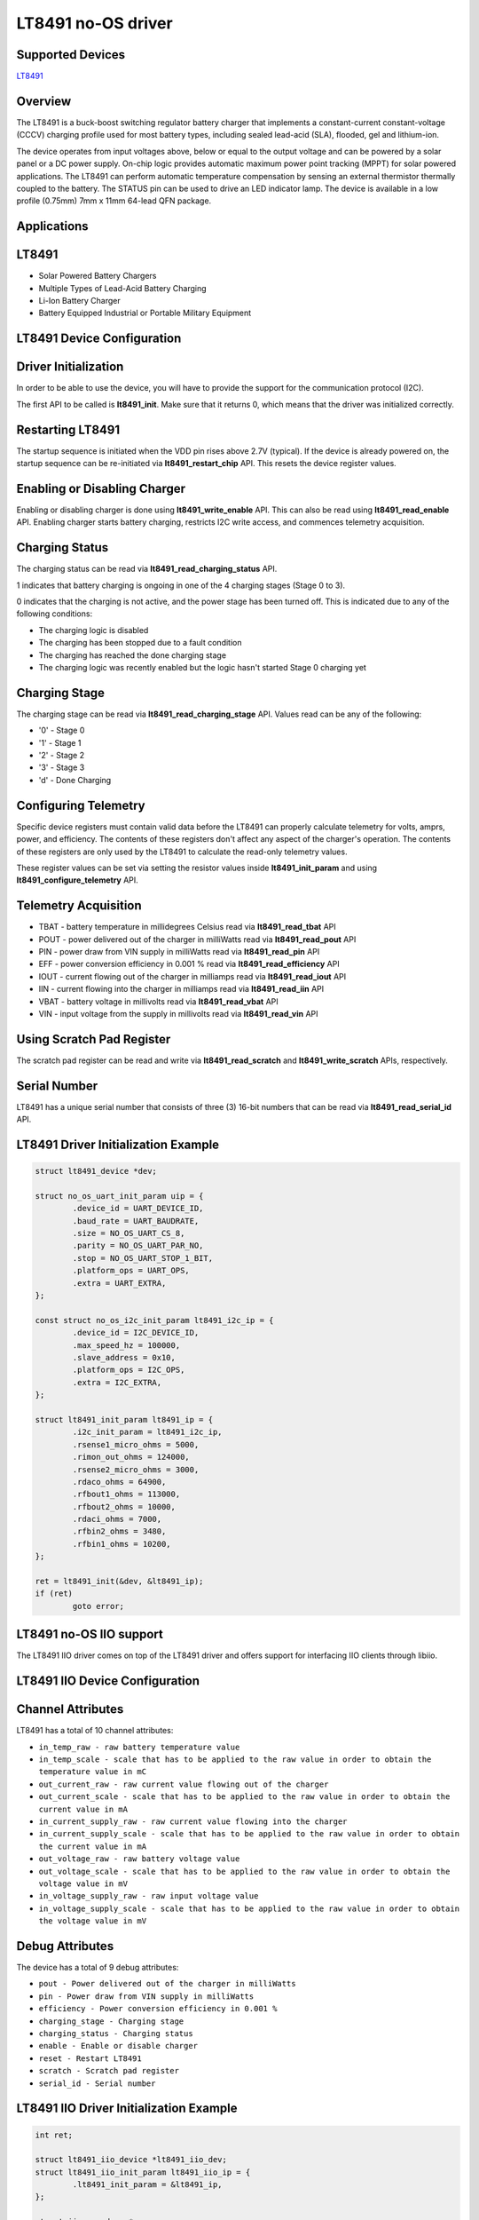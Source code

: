 LT8491 no-OS driver
=====================

.. no-os-doxygen::

Supported Devices
-----------------

`LT8491 <https://www.analog.com/LT8491>`_

Overview
--------

The LT8491 is a buck-boost switching regulator battery charger that implements a
constant-current constant-voltage (CCCV) charging profile used for most battery
types, including sealed lead-acid (SLA), flooded, gel and lithium-ion.

The device operates from input voltages above, below or equal to the output
voltage and can be powered by a solar panel or a DC power supply. On-chip logic
provides automatic maximum power point tracking (MPPT) for solar powered
applications. The LT8491 can perform automatic temperature compensation by
sensing an external thermistor thermally coupled to the battery. The STATUS pin
can be used to drive an LED indicator lamp. The device is available in a low
profile (0.75mm) 7mm x 11mm 64-lead QFN package.

Applications
------------

LT8491
--------

* Solar Powered Battery Chargers
* Multiple Types of Lead-Acid Battery Charging
* Li-Ion Battery Charger
* Battery Equipped Industrial or Portable Military Equipment

LT8491 Device Configuration
-----------------------------

Driver Initialization
---------------------

In order to be able to use the device, you will have to provide the support
for the communication protocol (I2C).

The first API to be called is **lt8491_init**. Make sure that it returns 0,
which means that the driver was initialized correctly.

Restarting LT8491
-----------------

The startup sequence is initiated when the VDD pin rises above 2.7V (typical).
If the device is already powered on, the startup sequence can be re-initiated
via **lt8491_restart_chip** API. This resets the device register values.

Enabling or Disabling Charger
-----------------------------

Enabling or disabling charger is done using **lt8491_write_enable** API. This
can also be read using **lt8491_read_enable** API. Enabling charger starts
battery charging, restricts I2C write access, and commences telemetry
acquisition.

Charging Status
---------------

The charging status can be read via **lt8491_read_charging_status** API.

1 indicates that battery charging is ongoing in one of the 4 charging stages
(Stage 0 to 3).

0 indicates that the charging is not active, and the power stage has been turned
off. This is indicated due to any of the following conditions:

* The charging logic is disabled
* The charging has been stopped due to a fault condition
* The charging has reached the done charging stage
* The charging logic was recently enabled but the logic hasn't started Stage 0 charging yet

Charging Stage
--------------

The charging stage can be read via **lt8491_read_charging_stage** API. Values
read can be any of the following:

* '0' - Stage 0
* '1' - Stage 1
* '2' - Stage 2
* '3' - Stage 3
* 'd' - Done Charging

Configuring Telemetry
---------------------

Specific device registers must contain valid data before the LT8491 can properly
calculate telemetry for volts, amprs, power, and efficiency. The contents of
these registers don't affect any aspect of the charger's operation. The contents
of these registers are only used by the LT8491 to calculate the read-only
telemetry values.

These register values can be set via setting the resistor values inside
**lt8491_init_param** and using **lt8491_configure_telemetry** API.

Telemetry Acquisition
---------------------

* TBAT - battery temperature in millidegrees Celsius read via **lt8491_read_tbat** API
* POUT - power delivered out of the charger in milliWatts read via **lt8491_read_pout** API
* PIN - power draw from VIN supply in milliWatts read via **lt8491_read_pin** API
* EFF - power conversion efficiency in 0.001 % read via **lt8491_read_efficiency** API
* IOUT - current flowing out of the charger in milliamps read via **lt8491_read_iout** API
* IIN - current flowing into the charger in milliamps read via **lt8491_read_iin** API
* VBAT - battery voltage in millivolts read via **lt8491_read_vbat** API
* VIN - input voltage from the supply in millivolts read via **lt8491_read_vin** API

Using Scratch Pad Register
--------------------------

The scratch pad register can be read and write via **lt8491_read_scratch** and
**lt8491_write_scratch** APIs, respectively.

Serial Number
-------------

LT8491 has a unique serial number that consists of three (3) 16-bit numbers that
can be read via **lt8491_read_serial_id** API.

LT8491 Driver Initialization Example
--------------------------------------

.. code-block:: bash

	struct lt8491_device *dev;

	struct no_os_uart_init_param uip = {
		.device_id = UART_DEVICE_ID,
		.baud_rate = UART_BAUDRATE,
		.size = NO_OS_UART_CS_8,
		.parity = NO_OS_UART_PAR_NO,
		.stop = NO_OS_UART_STOP_1_BIT,
		.platform_ops = UART_OPS,
		.extra = UART_EXTRA,
	};

	const struct no_os_i2c_init_param lt8491_i2c_ip = {
		.device_id = I2C_DEVICE_ID,
		.max_speed_hz = 100000,
		.slave_address = 0x10,
		.platform_ops = I2C_OPS,
		.extra = I2C_EXTRA,
	};

	struct lt8491_init_param lt8491_ip = {
		.i2c_init_param = lt8491_i2c_ip,
		.rsense1_micro_ohms = 5000,
		.rimon_out_ohms = 124000,
		.rsense2_micro_ohms = 3000,
		.rdaco_ohms = 64900,
		.rfbout1_ohms = 113000,
		.rfbout2_ohms = 10000,
		.rdaci_ohms = 7000,
		.rfbin2_ohms = 3480,
		.rfbin1_ohms = 10200,
	};

	ret = lt8491_init(&dev, &lt8491_ip);
	if (ret)
		goto error;

LT8491 no-OS IIO support
--------------------------

The LT8491 IIO driver comes on top of the LT8491 driver and offers support
for interfacing IIO clients through libiio.

LT8491 IIO Device Configuration
---------------------------------

Channel Attributes
------------------

LT8491 has a total of 10 channel attributes:

* ``in_temp_raw - raw battery temperature value``
* ``in_temp_scale - scale that has to be applied to the raw value in order to obtain the temperature value in mC``
* ``out_current_raw - raw current value flowing out of the charger``
* ``out_current_scale - scale that has to be applied to the raw value in order to obtain the current value in mA``
* ``in_current_supply_raw - raw current value flowing into the charger``
* ``in_current_supply_scale - scale that has to be applied to the raw value in order to obtain the current value in mA``
* ``out_voltage_raw - raw battery voltage value``
* ``out_voltage_scale - scale that has to be applied to the raw value in order to obtain the voltage value in mV``
* ``in_voltage_supply_raw - raw input voltage value``
* ``in_voltage_supply_scale - scale that has to be applied to the raw value in order to obtain the voltage value in mV``

Debug Attributes
----------------

The device has a total of 9 debug attributes:

* ``pout - Power delivered out of the charger in milliWatts``
* ``pin - Power draw from VIN supply in milliWatts``
* ``efficiency - Power conversion efficiency in 0.001 %``
* ``charging_stage - Charging stage``
* ``charging_status - Charging status``
* ``enable - Enable or disable charger``
* ``reset - Restart LT8491``
* ``scratch - Scratch pad register``
* ``serial_id - Serial number``

LT8491 IIO Driver Initialization Example
------------------------------------------

.. code-block:: bash

	int ret;

	struct lt8491_iio_device *lt8491_iio_dev;
	struct lt8491_iio_init_param lt8491_iio_ip = {
		.lt8491_init_param = &lt8491_ip,
	};

	struct iio_app_desc *app;
	struct iio_app_init_param app_init_param = {0};

	ret = lt8491_iio_init(&lt8491_iio_dev, &lt8491_iio_ip);
	if (ret)
		goto exit;

	struct iio_app_device iio_devices[] = {
		{
			.name = "lt8491",
			.dev = lt8491_iio_dev,
			.dev_descriptor = lt8491_iio_dev->iio_dev,
		},
	};

	app_init_param.devices = iio_devices;
	app_init_param.nb_devices = NO_OS_ARRAY_SIZE(iio_devices);
	app_init_param.uart_init_params = uip;

	ret = iio_app_init(&app, app_init_param);
	if (ret)
		goto remove_iio_lt8491;

	return iio_app_run(app);
